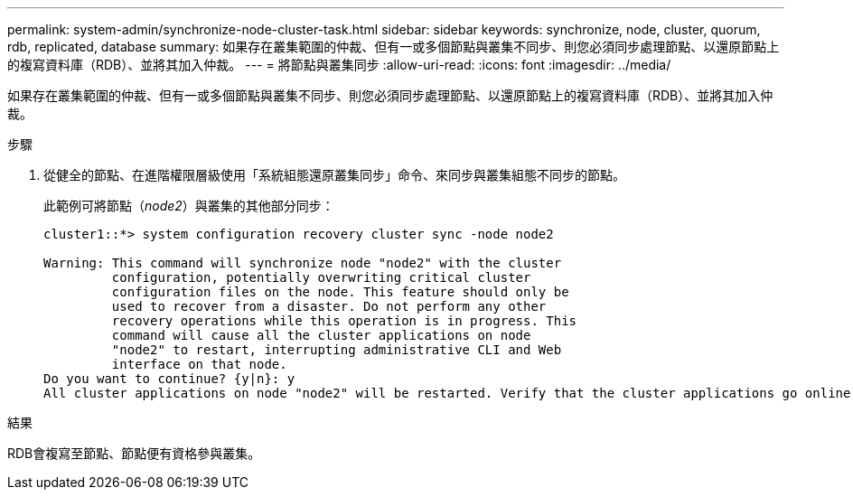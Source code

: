 ---
permalink: system-admin/synchronize-node-cluster-task.html 
sidebar: sidebar 
keywords: synchronize, node, cluster, quorum, rdb, replicated, database 
summary: 如果存在叢集範圍的仲裁、但有一或多個節點與叢集不同步、則您必須同步處理節點、以還原節點上的複寫資料庫（RDB）、並將其加入仲裁。 
---
= 將節點與叢集同步
:allow-uri-read: 
:icons: font
:imagesdir: ../media/


[role="lead"]
如果存在叢集範圍的仲裁、但有一或多個節點與叢集不同步、則您必須同步處理節點、以還原節點上的複寫資料庫（RDB）、並將其加入仲裁。

.步驟
. 從健全的節點、在進階權限層級使用「系統組態還原叢集同步」命令、來同步與叢集組態不同步的節點。
+
此範例可將節點（_node2_）與叢集的其他部分同步：

+
[listing]
----
cluster1::*> system configuration recovery cluster sync -node node2

Warning: This command will synchronize node "node2" with the cluster
         configuration, potentially overwriting critical cluster
         configuration files on the node. This feature should only be
         used to recover from a disaster. Do not perform any other
         recovery operations while this operation is in progress. This
         command will cause all the cluster applications on node
         "node2" to restart, interrupting administrative CLI and Web
         interface on that node.
Do you want to continue? {y|n}: y
All cluster applications on node "node2" will be restarted. Verify that the cluster applications go online.
----


.結果
RDB會複寫至節點、節點便有資格參與叢集。
